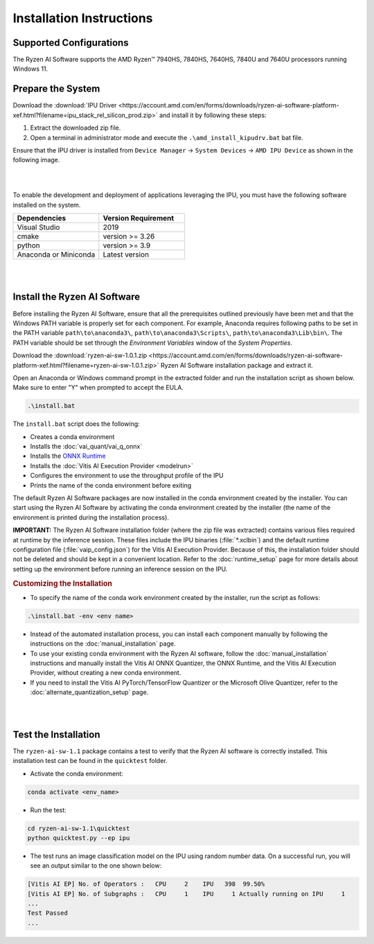 #########################
Installation Instructions
#########################

************************
Supported Configurations
************************

The Ryzen AI Software supports the AMD Ryzen™ 7940HS, 7840HS, 7640HS, 7840U and 7640U processors running Windows 11. 

******************
Prepare the System
******************

Download the :download:`IPU Driver <https://account.amd.com/en/forms/downloads/ryzen-ai-software-platform-xef.html?filename=ipu_stack_rel_silicon_prod.zip>` and install it by following these steps:


1. Extract the downloaded zip file.
2. Open a terminal in administrator mode and execute the ``.\amd_install_kipudrv.bat`` bat file.

Ensure that the IPU driver is installed from ``Device Manager`` -> ``System Devices`` -> ``AMD IPU Device`` as shown in the following image.

.. image:: images/ipu_driver_101.png
   :align: center
   :width: 400 px

|
|

To enable the development and deployment of applications leveraging the IPU, you must have the following software installed on the system.


.. list-table:: 
   :widths: 25 25 
   :header-rows: 1

   * - Dependencies
     - Version Requirement
   * - Visual Studio
     - 2019
   * - cmake
     - version >= 3.26
   * - python
     - version >= 3.9 
   * - Anaconda or Miniconda
     - Latest version


|
|

.. _install-bundled:

*****************************
Install the Ryzen AI Software
*****************************

Before installing the Ryzen AI Software, ensure that all the prerequisites outlined previously have been met and that the Windows PATH variable is properly set for each component. For example, Anaconda requires following paths to be set in the PATH variable ``path\to\anaconda3\``, ``path\to\anaconda3\Scripts\``, ``path\to\anaconda3\Lib\bin\``. The PATH variable should be set through the *Environment Variables* window of the *System Properties*. 

Download the :download:`ryzen-ai-sw-1.0.1.zip <https://account.amd.com/en/forms/downloads/ryzen-ai-software-platform-xef.html?filename=ryzen-ai-sw-1.0.1.zip>` Ryzen AI Software installation package and extract it. 

Open an Anaconda or Windows command prompt in the extracted folder and run the installation script as shown below. Make sure to enter "Y" when prompted to accept the EULA. 

.. code:: 

    .\install.bat

The ``install.bat`` script does the following: 

- Creates a conda environment 
- Installs the :doc:`vai_quant/vai_q_onnx`
- Installs the `ONNX Runtime <https://onnxruntime.ai/>`_
- Installs the :doc:`Vitis AI Execution Provider <modelrun>`
- Configures the environment to use the throughput profile of the IPU
- Prints the name of the conda environment before exiting 

The default Ryzen AI Software packages are now installed in the conda environment created by the installer. You can start using the Ryzen AI Software by activating the conda environment created by the installer (the name of the environment is printed during the installation process). 

**IMPORTANT:** The Ryzen AI Software installation folder (where the zip file was extracted) contains various files required at runtime by the inference session. These files include the IPU binaries (:file:`*.xclbin`) and the default runtime configuration file (:file:`vaip_config.json`) for the Vitis AI Execution Provider. Because of this, the installation folder should not be deleted and should be kept in a convenient location. Refer to the :doc:`runtime_setup` page for more details about setting up the environment before running an inference session on the IPU.


.. rubric:: Customizing the Installation

- To specify the name of the conda work environment created by the installer, run the script as follows:

.. code::

   .\install.bat -env <env name>

- Instead of the automated installation process, you can install each component manually by following the instructions on the :doc:`manual_installation` page.

- To use your existing conda environment with the Ryzen AI software, follow the :doc:`manual_installation` instructions and manually install the Vitis AI ONNX Quantizer, the ONNX Runtime, and the Vitis AI Execution Provider, without creating a new conda environment.

- If you need to install the Vitis AI PyTorch/TensorFlow Quantizer or the Microsoft Olive Quantizer, refer to the :doc:`alternate_quantization_setup` page. 


|
|

*********************
Test the Installation
*********************

The ``ryzen-ai-sw-1.1`` package contains a test to verify that the Ryzen AI software is correctly installed. This installation test can be found in the ``quicktest`` folder.

- Activate the conda environment:

.. code-block::

   conda activate <env_name>

- Run the test: 

.. code-block::

   cd ryzen-ai-sw-1.1\quicktest
   python quicktest.py --ep ipu


- The test runs an image classification model on the IPU using random number data. On a successful run, you will see an output similar to the one shown below:

.. code-block::
  
   [Vitis AI EP] No. of Operators :   CPU     2    IPU   398  99.50%
   [Vitis AI EP] No. of Subgraphs :   CPU     1    IPU     1 Actually running on IPU     1
   ...
   Test Passed
   ...

..
  ------------

  #####################################
  License
  #####################################

 Ryzen AI is licensed under `MIT License <https://github.com/amd/ryzen-ai-documentation/blob/main/License>`_ . Refer to the `LICENSE File <https://github.com/amd/ryzen-ai-documentation/blob/main/License>`_ for the full license text and copyright notice.
